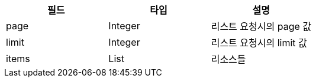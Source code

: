 |===
| 필드 | 타입 | 설명

| page
| Integer
| 리스트 요청시의 page 값

| limit
| Integer
| 리스트 요청시의 limit 값

| items
| List
| 리소스들
|===

